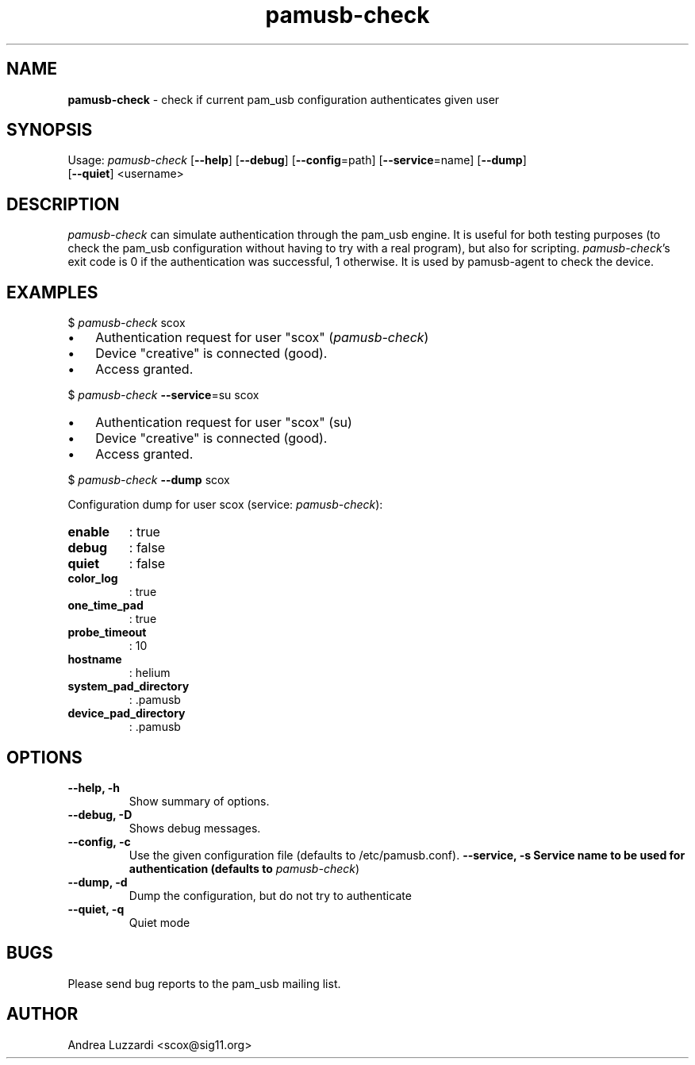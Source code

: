 .TH pamusb-check 1 "September 12, 2007" "" "PAM_USB"

.SH NAME
\fBpamusb-check \fP- check if current pam_usb configuration authenticates given user
.SH SYNOPSIS
.nf
.fam C
Usage: \fIpamusb-check\fP [\fB--help\fP] [\fB--debug\fP] [\fB--config\fP=path] [\fB--service\fP=name] [\fB--dump\fP]
[\fB--quiet\fP] <username>
.fam T
.fi
.SH DESCRIPTION
\fIpamusb-check\fP can simulate authentication through the pam_usb engine.
It is useful for both testing purposes (to check the pam_usb configuration
without having to try with a
real program), but also for scripting. \fIpamusb-check\fP's exit code is 0 if the
authentication was successful, 1 otherwise.
It is used by pamusb-agent to check the device.
.SH EXAMPLES
$ \fIpamusb-check\fP scox
.IP \(bu 3
Authentication request for user "scox" (\fIpamusb-check\fP)
.IP \(bu 3
Device "creative" is connected (good).
.IP \(bu 3
Access granted.
.PP
$ \fIpamusb-check\fP \fB--service\fP=su scox
.IP \(bu 3
Authentication request for user "scox" (su)
.IP \(bu 3
Device "creative" is connected (good).
.IP \(bu 3
Access granted.
.PP
$ \fIpamusb-check\fP \fB--dump\fP scox
.PP
Configuration dump for user scox (service: \fIpamusb-check\fP):
.TP
.B
enable
: true
.TP
.B
debug
: false
.TP
.B
quiet
: false
.TP
.B
color_log
: true
.TP
.B
one_time_pad
: true
.TP
.B
probe_timeout
: 10
.TP
.B
hostname
: helium
.TP
.B
system_pad_directory
: .pamusb
.TP
.B
device_pad_directory
: .pamusb
.SH OPTIONS
.TP
.B
\fB--help\fP, \fB-h\fP
Show summary of options.
.TP
.B
\fB--debug\fP, \fB-D\fP
Shows debug messages.
.TP
.B
\fB--config\fP, \fB-c\fP
Use the given configuration file (defaults to /etc/pamusb.conf).
.B
\fB--service\fP, \fB-s\fP Service name to be used for authentication (defaults to
\fIpamusb-check\fP)
.TP
.B
\fB--dump\fP, \fB-d\fP
Dump the configuration, but do not try to authenticate
.TP
.B
\fB--quiet\fP, \fB-q\fP
Quiet mode
.SH BUGS
Please send bug reports to the pam_usb mailing list.
.SH AUTHOR
Andrea Luzzardi <scox@sig11.org>
